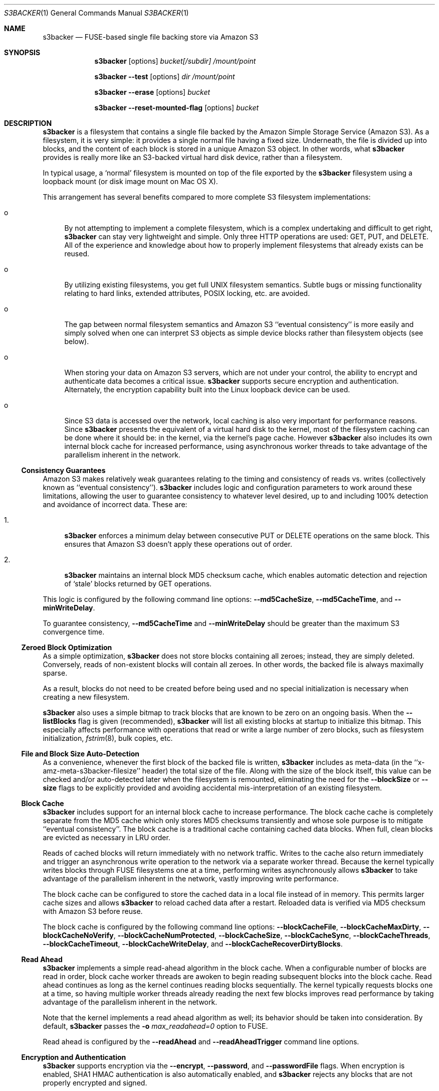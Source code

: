 .\"  -*- nroff -*-
.\"
.\" s3backer - FUSE-based single file backing store via Amazon S3
.\"
.\" Copyright 2008-2020 Archie L. Cobbs <archie.cobbs@gmail.com>
.\"
.\" This program is free software; you can redistribute it and/or
.\" modify it under the terms of the GNU General Public License
.\" as published by the Free Software Foundation; either version 2
.\" of the License, or (at your option) any later version.
.\"
.\" This program is distributed in the hope that it will be useful,
.\" but WITHOUT ANY WARRANTY; without even the implied warranty of
.\" MERCHANTABILITY or FITNESS FOR A PARTICULAR PURPOSE.  See the
.\" GNU General Public License for more details.
.\"
.\" You should have received a copy of the GNU General Public License
.\" along with this program; if not, write to the Free Software
.\" Foundation, Inc., 51 Franklin Street, Fifth Floor, Boston, MA
.\" 02110-1301, USA.
.\"
.\" In addition, as a special exception, the copyright holders give
.\" permission to link the code of portions of this program with the
.\" OpenSSL library under certain conditions as described in each
.\" individual source file, and distribute linked combinations including
.\" the two.
.\"
.\" You must obey the GNU General Public License in all respects for all
.\" of the code used other than OpenSSL. If you modify file(s) with this
.\" exception, you may extend this exception to your version of the
.\" file(s), but you are not obligated to do so. If you do not wish to do
.\" so, delete this exception statement from your version. If you delete
.\" this exception statement from all source files in the program, then
.\" also delete it here.
.\"
.Dd September 7, 2009
.Dt S3BACKER 1
.Os
.Sh NAME
.Nm s3backer
.Nd FUSE-based single file backing store via Amazon S3
.Sh SYNOPSIS
.Nm s3backer
.Bk -words
.Op options
.Ar bucket[/subdir]
.Ar /mount/point
.Ek
.Pp
.Nm s3backer
.Bk -words
.Fl \-test
.Op options
.Ar dir
.Ar /mount/point
.Ek
.Pp
.Nm s3backer
.Bk -words
.Fl \-erase
.Op options
.Ar bucket
.Ek
.Pp
.Nm s3backer
.Bk -words
.Fl \-reset-mounted-flag
.Op options
.Ar bucket
.Ek
.Sh DESCRIPTION
.Nm
is a filesystem that contains a single file backed by the Amazon Simple Storage Service (Amazon S3).
As a filesystem, it is very simple: it provides a single normal file having a fixed size.
Underneath, the file is divided up into blocks, and the content of each block is stored in a unique Amazon S3 object.
In other words, what
.Nm
provides is really more like an S3-backed virtual hard disk device, rather than a filesystem.
.Pp
In typical usage, a `normal' filesystem is mounted on top of the file exported by the
.Nm
filesystem using a loopback mount (or disk image mount on Mac OS X).
.Pp
This arrangement has several benefits compared to more complete S3 filesystem implementations:
.Bl -tag -width xx
.It o
By not attempting to implement a complete filesystem, which is a complex undertaking and difficult to get right,
.Nm
can stay very lightweight and simple. Only three HTTP operations are used: GET, PUT, and DELETE.
All of the experience and knowledge about how to properly implement filesystems that already exists can
be reused.
.It o
By utilizing existing filesystems, you get full UNIX filesystem semantics.
Subtle bugs or missing functionality relating to hard links, extended attributes, POSIX locking, etc. are avoided.
.It o
The gap between normal filesystem semantics and Amazon S3 ``eventual consistency'' is more easily and simply solved
when one can interpret S3 objects as simple device blocks rather than filesystem objects (see below).
.It o
When storing your data on Amazon S3 servers, which are not under your control, the ability to encrypt and
authenticate data becomes a critical issue.
.Nm
supports secure encryption and authentication.
Alternately, the encryption capability built into the Linux loopback device can be used.
.It o
Since S3 data is accessed over the network, local caching is also very important for performance reasons.
Since
.Nm
presents the equivalent of a virtual hard disk to the kernel, most of the filesystem caching can be done
where it should be: in the kernel, via the kernel's page cache.
However
.Nm
also includes its own internal block cache for increased performance, using asynchronous worker threads
to take advantage of the parallelism inherent in the network.
.El
.Ss Consistency Guarantees
Amazon S3 makes relatively weak guarantees relating to the timing and consistency of reads vs. writes
(collectively known as ``eventual consistency'').
.Nm
includes logic and configuration parameters to work around these limitations, allowing the user to
guarantee consistency to whatever level desired, up to and including 100% detection and avoidance
of incorrect data.
These are:
.Bl -tag -width xx
.It 1.
.Nm
enforces a minimum delay between consecutive PUT or DELETE operations on the same block.
This ensures that Amazon S3 doesn't apply these operations out of order.
.It 2.
.Nm
maintains an internal block MD5 checksum cache, which enables automatic detection and rejection of `stale' blocks returned by GET operations.
.El
.Pp
This logic is configured by the following command line options:
.Fl \-md5CacheSize ,
.Fl \-md5CacheTime ,
and
.Fl \-minWriteDelay .
.Pp
To guarantee consistency,
.Fl \-md5CacheTime
and
.Fl \-minWriteDelay
should be greater than the maximum S3 convergence time.
.Ss Zeroed Block Optimization
As a simple optimization,
.Nm
does not store blocks containing all zeroes; instead, they are simply deleted.
Conversely, reads of non-existent blocks will contain all zeroes.
In other words, the backed file is always maximally sparse.
.Pp
As a result, blocks do not need to be created before being used and no special initialization is necessary when creating a new filesystem.
.Pp
.Nm
also uses a simple bitmap to track blocks that are known to be zero on an ongoing basis.
When the
.Fl \-listBlocks
flag is given (recommended),
.Nm
will list all existing blocks at startup to initialize this bitmap.
This especially affects performance with operations that read or write a large number of zero blocks,
such as filesystem initialization,
.Xr fstrim 8 ,
bulk copies, etc.
.Ss File and Block Size Auto-Detection
As a convenience, whenever the first block of the backed file is written,
.Nm
includes as meta-data (in the ``x-amz-meta-s3backer-filesize'' header) the total size of the file.
Along with the size of the block itself, this value can be checked and/or auto-detected later when
the filesystem is remounted, eliminating the need for the
.Fl \-blockSize
or
.Fl \-size
flags to be explicitly provided and avoiding accidental mis-interpretation of an existing filesystem.
.Ss Block Cache
.Nm
includes support for an internal block cache to increase performance.
The block cache cache is completely separate from the MD5 cache which only stores MD5 checksums transiently and whose sole purpose is to
mitigate ``eventual consistency''.
The block cache is a traditional cache containing cached data blocks.
When full, clean blocks are evicted as necessary in LRU order.
.Pp
Reads of cached blocks will return immediately with no network traffic.
Writes to the cache also return immediately and trigger an asynchronous write operation to the network via a separate worker thread.
Because the kernel typically writes blocks through FUSE filesystems one at a time, performing writes asynchronously allows
.Nm
to take advantage of the parallelism inherent in the network, vastly improving write performance.
.Pp
The block cache can be configured to store the cached data in a local file instead of in memory.
This permits larger cache sizes and allows
.Nm
to reload cached data after a restart.
Reloaded data is verified via MD5 checksum with Amazon S3 before reuse.
.Pp
The block cache is configured by the following command line options:
.Fl \-blockCacheFile ,
.Fl \-blockCacheMaxDirty ,
.Fl \-blockCacheNoVerify ,
.Fl \-blockCacheNumProtected ,
.Fl \-blockCacheSize ,
.Fl \-blockCacheSync ,
.Fl \-blockCacheThreads ,
.Fl \-blockCacheTimeout ,
.Fl \-blockCacheWriteDelay ,
and
.Fl \-blockCacheRecoverDirtyBlocks .
.Ss Read Ahead
.Nm
implements a simple read-ahead algorithm in the block cache.
When a configurable number of blocks are read in order, block cache worker threads are awoken to begin reading subsequent blocks into the block cache.
Read ahead continues as long as the kernel continues reading blocks sequentially.
The kernel typically requests blocks one at a time, so having multiple worker threads already reading the next few blocks
improves read performance by taking advantage of the parallelism inherent in the network.
.Pp
Note that the kernel implements a read ahead algorithm as well; its behavior should be taken into consideration.
By default,
.Nm
passes the
.Fl o Ar max_readahead=0
option to FUSE.
.Pp
Read ahead is configured by the
.Fl \-readAhead
and
.Fl \-readAheadTrigger
command line options.
.Ss Encryption and Authentication
.Nm
supports encryption via the
.Fl \-encrypt ,
.Fl \-password ,
and
.Fl \-passwordFile
flags.
When encryption is enabled, SHA1 HMAC authentication is also automatically enabled, and
.Nm
rejects any blocks that are not properly encrypted and signed.
.Pp
Encrypting at the
.Nm
layer is preferable to encrypting at an upper layer (e.g., at the loopback device layer), because if
the data
.Nm
sees is already encrypted it can't optimize away zeroed blocks or do meaningful compression.
.Ss Compression
.Nm
supports block-level compression, which minimizes transfer time and storage costs.
.Pp
Compression is configured via the
.Fl \-compress
flag.
Compression is automatically enabled when encryption is enabled.
.Ss Server Side Encryption
.Nm
supports server side encryption via the
.Fl \-sse
flag.
.Ss Read-Only Access
An Amazon S3 account is not required in order to use
.Nm .
The filesystem must already exist and have S3 objects with ACL's configured for public read access
(see
.Fl \-accessType
below);
users should perform the looback mount with the read-only flag (see
.Xr mount 8 )
and provide the
.Fl \-readOnly
flag to
.Nm .
This mode of operation facilitates the creation of public, read-only filesystems.
.Ss Simultaneous Mounts
Although it functions over the network, the
.Nm
filesystem is not a distributed filesystem and does not support simultaneous read/write mounts.
(This is not something you would normally do with a hard-disk partition either.)
As a safety measure,
.Nm
attempts to detect this situation using an 'already mounted' flag
in the data store, and will fail to start if it does.
.Pp
This detection may produce a false positive if a former
.Nm
process was not shutdown cleanly; if so, the
.Fl \-reset-mounted-flag
flag can be used to reset the 'already mounted' flag.
But see also BUGS below.
.Ss Statistics File
.Nm
populates the filesystem with a human-readable statistics file.
Use
.Fl \-statsFilename
to change the name of this file (default `stats').
The statistics can be reset to zero by attempting to remove the file.
.Ss Logging
In normal operation
.Nm
will log via
.Xr syslog 3 .
When run with the
.Fl d
or
.Fl f
flags,
.Nm
will log to standard error.
.Sh OPTIONS
Each command line flag has two forms, for example
.Fl \-accessFile=FILE
and
.Fl o Ar accessFile=FILE .
Only the first form is shown below.
Either form many be used; both are equivalent.
The second form allows mount options to be specified directly in
.Pa /etc/fstab
and passed seamlessly to
.Nm
by FUSE.
.Bl -tag -width Ds
.It Fl \-accessFile=FILE
Specify a file containing `accessID:accessKey' pairs, one per-line.
Blank lines and lines beginning with a `#' are ignored.
If no
.Fl \-accessKey
or
.Fl \-accessKeyEnv
is specified, this file will be searched for the entry matching the access ID specified via
.Fl \-accessId;
if no
.Fl \-accessId
is specified, the first entry in this file will be used.
Default value is
.Pa $HOME/.s3backer_passwd .
.It Fl \-accessId=ID
Specify Amazon S3 access ID.
Specify an empty string to force no access ID.
If no access ID is specified (and none is found in the access file) then
.Nm
will still function, but only reads of publicly available filesystems will work.
.It Fl \-accessKey=KEY
Specify Amazon S3 access key.
.Pp
To avoid publicizing this secret via the command line, use
.Fl \-accessKeyEnv
or
.Fl \-accessFile
instead of this flag.
.It Fl \-accessKeyEnv=VARNAME
Specify an environment variable containing the Amazon S3 access key.
.It Fl \-accessType=TYPE
Specify the Amazon S3 access privilege ACL type for newly written blocks.
The value must be one of `private', `public-read', `public-read-write', or `authenticated-read'.
Default is `private'.
.It Fl \-accessEC2IAM=ROLE
Download access credentials and security token in JSON document form from
.Bk -words
.Ar http://169.254.169.254/latest/meta-data/iam/security-credentials/ROLE
.Ek
every five minutes.
.Pp
This option allows S3 credentials to be provided automatically via the specified IAM role to
.Nm
when running on an Amazon EC2 instance.
.It Fl \-authVersion=TYPE
Specify how to authenticate requests. There are two supported authentication methods:
.Ar aws2
is the original AWS authentication scheme.
.Ar aws4
is the newer, recommended authentication scheme.
.Pp
.Ar aws4
is the default setting starting in version 1.4, and is required for certain non-US regions, while
.Ar aws2
may still be required by some non-Amazon S3 providers.
.It Fl \-baseURL=URL
Specify the base URL, which must end in a forward slash. Default is `http://s3.amazonaws.com/'.
.It Fl \-blockCacheFile=FILE
Specify a file in which to store cached data blocks.
Without this flag, the block cache lives entirely in process memory and the cached data disappears when
.Nm
is stopped.
The file will be created if it doesn't exist.
.Pp
Cache files that have been created by previous invocations of
.Nm
are reusable as long as they were created with the same configured block size (if not, startup will fail).
This is true even if
.Nm
was stopped abruptly, e.g., due to a system crash;
however, this guarantee rests on the assumption that the filesystem containing the cache file will not
reorder writes across calls to
.Xr fsync 2 .
.Pp
If an existing cache is used but was created with a different size,
.Nm
will automatically expand or shrink the file at startup.
When shrinking, blocks that don't fit in the new, smaller cache are discarded.
This process also compacts the cache file to the extent possible.
.Pp
By default, only clean cache blocks are recoverable after a restart.
This means a system crash will cause dirty blocks in the cache to be lost (of course, that is the case
with an in-memory cache as well).
.Pp
With the newer cache file format introduced in release 1.5.0, you can recover these dirty blocks by specifying the
.Fl \-blockCacheRecoverDirtyBlocks
option.
This will cause any dirty blocks in the cache file to be made writable again on startup.
If your cache file was created with a prior release of
.Nm
or you do not specify this option, dirty blocks in the cache file are discarded on startup.
The window of this data loss can be limited by
.Fl \-blockCacheWriteDelay .
.Pp
By default, when having reloaded the cache from a cache file,
.Nm
will verify the MD5 checksum of each reloaded block with Amazon S3 before its first use.
This verify operation does not require actually reading the block's data, and therefore is relatively quick.
This guards against the cached data having unknowingly gotten out of sync since the cache file was last used,
a situation that is otherwise impossible for
.Nm
to detect.
.It Fl \-blockCacheMaxDirty=NUM
Specify a limit on the number of dirty blocks in the block cache.
When this limit is reached, subsequent write attempts will block until an existing dirty block
is successfully written (and therefore becomes no longer dirty).
This flag limits the amount of inconsistency there can be with respect to the underlying S3 data store.
.Pp
The default value is zero, which means no limit.
.It Fl \-blockCacheNoVerify
Disable the MD5 verification of blocks loaded from a cache file specified via
.Fl \-blockCacheFile .
Using this flag is dangerous;
use only when you are sure the cached file is uncorrupted and the data it contains is up to date.
.It Fl \-blockCacheSize=SIZE
Specify the block cache size (in number of blocks).
Each entry in the cache will consume approximately block size plus 20 bytes.
A value of zero disables the block cache.
Default value is 1000.
.It Fl \-blockCacheThreads=NUM
Set the size of the thread pool associated with the block cache (if enabled).
This bounds the number of simultaneous writes that can occur to the network.
Default value is 20.
.It Fl \-blockCacheTimeout=MILLIS
Specify the maximum time a clean entry can remain in the block cache before it will be forcibly evicted and its associated memory freed.
A value of zero means there is no timeout; in this case, the number of entries in the block cache will never decrease, eventually reaching
the maximum size configured by
.Fl \-blockCacheSize
and staying there.
Configure a non-zero value if the memory usage of the block cache is a concern.
Default value is zero (no timeout).
.It Fl \-blockCacheWriteDelay=MILLIS
Specify the maximum time a dirty block can remain in the block cache before it must be written out to the network.
Blocks may be written sooner when there is cache pressure.
A value of zero configures a ``write-through'' policy; greater values configure a ``write-back'' policy.
Larger values increase performance when a small number of blocks are accessed repeatedly, at the cost of
greater inconsistency with the underlying S3 data store.
Default value is 250 milliseconds.
.It Fl \-blockCacheSync
Forces synchronous writes in the block cache layer.
Instead of returning immediately and scheduling the actual write to operation happen later,
write requests will not return until the write has completed.
This flag is a stricter requirement than
.Fl \-blockCacheWriteDelay=0 ,
which merely causes the writes to be initiated as soon as possible (but still after the write request returns).
.Pp
This flag requires
.Fl \-blockCacheWriteDelay
to be zero.
Using this flag is likely to drastically reduce write performance.
.It Fl \-blockCacheRecoverDirtyBlocks
An unclean dismount may leave dirty blocks (blocks written to the local cache file, but not yet flushed to S3) in the cache file.
.Pp
If this option is set,
.Nm
will recover any such dirty blocks and eventually write them back to S3.
If this option is not specified, all dirty data in the cache file are discarded on startup.
.Pp
If the filesystem has been mounted since the cache file was last used,
.Nm
will refuse to mount.
This is verified by checking a unique 32-bit mount token in the cache file against the 'already mounted' flag in the data store.
.Pp
This flag requires
.Fl \-blockCacheFile
to be set.
.It Fl \-blockCacheNumProtected=NUM
Preferentially retain the first
.Ar NUM
blocks in the block cache.
.Pp
Some upper filesystems store highly active data (e.g., write journal) at the beginning of the filesystem.
This option can be used to improve performance by reducing network reads for these regions of the file.
With this option enabled, blocks after the first
.Ar NUM
blocks will be evicted before any protected blocks.
.It Fl \-blockHashPrefix
Prepend random prefixes (generated deterministically from the block number) to block object names.
This spreads requests more evenly across the namespace, and prevents heavy access to a narrow range of blocks from all being directed to the same backend server.
.Pp
As with
.Fl \-prefix
or
.Ar subdir ,
this flag must be used consistently once a disk image is established.
.It Fl \-blockSize=SIZE
Specify the block size.
This must be a power of two and should be a multiple of the kernel's native page size.
The size may have an optional suffix 'K' for kilobytes, 'M' for megabytes, etc.
.Pp
.Nm
supports partial block operations, though this forces a read before each write;
use of the block cache and proper alignment of the
.Nm
block size with the intended use (e.g., the block size of the `upper' filesystem) will help minimize the extra reads.
Note that even when filesystems are configured for large block sizes, the kernel will often still write page-sized blocks.
.Pp
.Nm
will attempt to auto-detect the block size by reading block number zero at startup.
If this option is not specified, the auto-detected value will be used.
If this option is specified but disagrees with the auto-detected value,
.Nm
will exit with an error unless
.Fl \-force
is also given.
If auto-detection fails because block number zero does not exist, and this option is not specified,
then the default value of 4K (4096) is used.
.It Fl \-cacert=FILE
Specify SSL certificate file to be used when verifying the remote server's identity when operating over SSL connections.
Equivalent to the
.Fl \-cacert
flag documented in
.Xr curl 1 .
.It Fl \-compress[=LEVEL]
Compress blocks before sending them over the network.
This should result in less network traffic (in both directions) and lower storage costs.
.Pp
The compression level is optional; if given, it must be between 1 (fast compression) and 9 (most compression), inclusive.
If omitted, the default compression level is used.
.Pp
This flag only enables compression of newly written blocks; decompression is always enabled and applied when appropriate.
Therefore, it is safe to switch this flag on or off between different invocations of
.Nm
on the same filesystem.
.Pp
This flag is automatically enabled when
.Fl \-encrypt
is used, though you may also specify
.Fl \-compress=LEVEL
to set a non-default compression level.
.Pp
When using an encrypted upper layer filesystem, this flag adds no value because the data will not be compressible.
.It Fl \-configFile=FILE
Insert command line flags and arguments read from the specified file in place of this flag.
.Pp
Leading and trailing whitespace is trimmed from each line, and blank lines and lines starting with
.Ar #
are ignored.
Each line contains exactly one command line argument (including internal whitespace, if any).
.Pp
Nested
.Fl \-configFile
flags are allowed.
.Pp
This option may also be specified as
.Fl F Ar FILE .
.It Fl \-directIO
Disable kernel caching of the backed file.
This will force the kernel to always pass reads and writes directly to
.Nm .
This reduces performance but also eliminates one source of inconsistency.
.It Fl \-debug
Enable logging of debug messages.
Note that this flag is different from
.Fl d ,
which is a flag to FUSE;
however, the
.Fl d
FUSE flag implies this flag.
.It Fl \-debug-http
Capture and print any HTTP error response payloads to the log, and configure
.Xr libcurl 3
to print debugging information (e.g., HTTP request and response headers) to standard error.
.Pp
With this flag you would normally also specify
.Fl f
so
.Nm
runs in the foreground.
.It Fl \-defaultContentEncoding=VALUE
Use this to workaround S3 backends that fail to send back the
.Pa "Content-Encoding"
header that was sent to them by
.Nm .
If a block read response contains no
.Pa "Content-Encoding"
header, this value will be substituted.
.Pp
If you get errors complaining that the content was expected to be encrypted, try setting this to
.Pa deflate,encrypt-AES-128-CBC .
.It Fl \-encrypt[=CIPHER]
Enable encryption and authentication of block data.
See your OpenSSL documentation for a list of supported ciphers;
the default if no cipher is specified is AES-128 CBC.
.Pp
Currently, only block ciphers are supported.
.Pp
The encryption password may be supplied via one of
.Fl \-password
or
.Fl \-passwordFile .
If neither flag is given,
.Nm
will ask for the password at startup.
.Pp
Note: the actual key used is derived by hashing the password, the bucket name, the prefix name (if any), and the block number.
Therefore, encrypted data cannot be ported to different buckets or prefixes.
.Pp
This flag implies
.Fl \-compress .
.It Fl \-erase
Completely erase the file system by deleting all non-zero blocks, clear the 'already mounted' flag, and then exit.
User confirmation is required unless the
.Fl \-force
flag is also given.
Note, no simultaneous mount detection is performed in this case.
.It Fl \-filename=NAME
Specify the name of the backed file that appears in the
.Nm
filesystem.
Default is `file'.
.It Fl \-fileMode=MODE
Specify the UNIX permission bits for the backed file that appears in the
.Nm
filesystem.
Default is 0600, unless
.Fl \-readOnly
is specified, in which case the default is 0400.
.It Fl \-force
Proceed even if the value specified by
.Fl \-blockSize
or
.Fl \-size
disagrees with the auto-detected value, or
.Nm
detects that another
.Nm
instance is still mounted on top of the same S3 bucket (and prefix).
In any of these cases, proceeding will lead to corrupted data, so the
.Fl \-force
flag should be avoided for normal use.
.Pp
The simultaneous mount detection can produce a false positive when a previous
.Nm
instance was not shut down cleanly.
In this case, don't use
.Fl \-force
but rather run
.Nm
once with the
.Fl \-reset-mounted-flag
flag.
.Pp
If
.Fl \-erase
is given,
.Fl \-force
causes
.Nm
to proceed without user confirmation.
.It Fl h Fl \-help
Print a help message and exit.
.It Fl \-initialRetryPause=MILLIS
Specify the initial pause time in milliseconds before the first retry attempt after failed HTTP operations.
Failures include network failures and timeouts, HTTP errors, and reads of stale data
(i.e., MD5 mismatch);
.Nm
will make multiple retry attempts using an exponential backoff algorithm, starting with this initial retry pause time.
Default value is 200ms.
See also
.Fl \-maxRetryPause .
.It Fl \-insecure
Do not verify the remote server's identity when operating over SSL connections.
Equivalent to the
.Fl \-insecure
flag documented in
.Xr curl 1 .
.It Fl \-keyLength
Override the length of the generated block encryption key.
.Pp
Versions of
.Nm
prior to 1.3.6 contained a bug where the length of the generated encryption key was fixed but system-dependent,
causing it to be possibly incompatible on different systems for some ciphers.
In version 1.3.6, this bug was corrected; however, in some cases this changed the generated key length,
making the encryption no longer compatible with previously written data.
This flag can be used to force the older, fixed key length.
The value you want to use is whatever is defined for
.Pa EVP_MAX_KEY_LENGTH
on your system, typically 64.
.Pp
It is an error to specify a value smaller than the cipher's natural key length;
however, a value of zero is allowed and is equivalent to not specifying anything.
.It Fl \-listBlocks
After starting, initiate a background query to determine which blocks already exist.
This enables optimizations whereby, for each block that does not yet exist, reads return zeroes and zeroed writes are omitted,
thereby eliminating any network access.
.Pp
This flag is useful when creating a new backed file, or any time it is expected that a large number of zeroed
blocks will be read or written, such as when initializing a new filesystem.
.Pp
In general, use of this flag is recommended, but it does create additional network traffic during startup in proportion to the number of blocks that already exist.
.It Fl \-listBlocksThreads=NUM
To minimize startup delay, the initial block enumeration of
.Fl \-listBlocks
is performed in parallel using multiple threads.
This flag configures the number of threads used.
.Pp
Default value is 16.
.It Fl \-maxUploadSpeed=BITSPERSEC
.It Fl \-maxDownloadSpeed=BITSPERSEC
These flags set a limit on the bandwidth utilized for individual block uploads and downloads (i.e.,
the setting applies on a per-thread basis).
The limits only apply to HTTP payload data and do not include any additional overhead from HTTP or TCP headers, etc.
.Pp
The value is measured in bits per second, and abbreviations like `256k', `1m', etc. may be used.
By default, there is no fixed limit.
.Pp
Use of these flags may also require setting the
.Fl \-timeout
flag to a higher value.
.It Fl \-maxRetryPause=MILLIS
Specify the total amount of time in milliseconds
.Nm
should pause when retrying failed HTTP operations before giving up.
Failures include network failures and timeouts, HTTP errors, and reads of stale data
(i.e., MD5 mismatch);
.Nm
will make multiple retry attempts using an exponential backoff algorithm, up to this maximum total retry pause time.
This value does not include the time it takes to perform the HTTP operations themselves (use
.Fl \-timeout
for that).
Default value is 30000 (30 seconds).
See also
.Fl \-initialRetryPause .
.It Fl \-minWriteDelay=MILLIS
Specify a minimum time in milliseconds between the successful completion of a write and the initiation
of another write to the same block. This delay ensures that S3 doesn't receive the writes out of order.
This value must be set to zero when
.Fl \-md5CacheSize
is set to zero (MD5 cache disabled).
Default value is 500ms.
.It Fl \-md5CacheSize=SIZE
Specify the size of the MD5 checksum cache (in number of blocks).
If the cache is full when a new block is written, the write will block until there is room.
Therefore, it is important to configure
.Fl \-md5CacheTime
and
.Fl \-md5CacheSize
according to the frequency of writes to the filesystem overall and to the same block repeatedly.
Alternately, a value equal to the number of blocks in the filesystem eliminates this problem but consumes
the most memory when full (each entry in the cache is approximately 40 bytes).
A value of zero disables the MD5 cache.
Default value is 1000.
.It Fl \-md5CacheTime=MILLIS
Specify in milliseconds the time after a block has been successfully written for which the MD5 checksum
of the block's contents should be cached, for the purpose of detecting stale data during subsequent reads.
A value of zero means `infinite' and provides a guarantee against reading stale data; however,
you should only do this when
.Fl \-md5CacheSize
is configured to be equal to the number of blocks; otherwise deadlock will (eventually) occur.
This value must be at least as big as
.Fl \-minWriteDelay.
This value must be set to zero when
.Fl \-md5CacheSize
is set to zero (MD5 cache disabled).
Default value is 10 seconds.
.Pp
The MD5 checksum cache is not persisted across restarts.
Therefore, to ensure the same eventual consistency protection while
.Nm
is not running, you must delay at least
.Fl \-md5CacheTime
milliseconds between stopping and restarting
.Nm .
.It Fl \-noAutoDetect
Disable block and file size auto-detection at startup.
If this flag is given, then the block size defaults to 4096 and the
.Fl \-size
flag is required.
.It Fl \-password=PASSWORD
Supply the password for encryption and authentication as a command-line parameter.
.It Fl \-passwordFile=FILE
Read the password for encryption and authentication from (the first line of) the specified file.
.It Fl \-prefix=STRING
Specify a prefix to prepend to the resource names within
.Ar bucket
that identify each block.
By using different prefixes, multiple independent
.Nm
disks can live in the same S3 bucket.
.Pp
Instead of using this flag, it is recommended to specify a prefix implicitly by appending a slash and a subdirectory name to the bucket name (the S3 bucket namespace is flat, so the notion of a subdirectory is not real).
The configured prefix then becomes the given subdirectory name, followed by slash.
The AWS web console will then display the virtual disk's blocks grouped into a subfolder.
.Pp
For example, specifying bucket
.Ar mybucket/foo/bar
is equivalent to specifying bucket
.Ar mybucket
along with the flag
.Fl \-prefix=foo/bar/
(note the additional trailing slash).
.Pp
Extraneous slash characters in a subdirectory name are disallowed.
.Pp
This flag (or
.Ar subdir )
must be used consistently once a disk image is established.
.Pp
The default prefix is the empty string.
.It Fl \-quiet
Suppress progress output during initial startup.
.It Fl \-readAhead=NUM
Configure the number of blocks of read ahead.
This determines how many blocks will be read into the block cache ahead of the last block read by the kernel when read ahead is active.
This option has no effect if the block cache is disabled.
Default value is 4.
.It Fl \-readAheadTrigger=NUM
Configure the number of blocks that must be read consecutively before the read ahead algorithm is triggered.
Once triggered, read ahead will continue as long as the kernel continues reading blocks sequentially.
This option has no effect if the block cache is disabled.
Default value is 2.
.It Fl \-readOnly
Assume the filesystem is going to be mounted read-only, and return
.Er EROFS
in response to any attempt to write.
This flag also changes the default mode of the backed file from 0600 to 0400
and disables the MD5 checksum cache.
.It Fl \-region=REGION
Specify an AWS region.
This flag changes the default base URL to include the region name and automatically sets the
.Fl \-vhost
flag, unless the
.Fl \-no-vhost
flag is used.
.It Fl \-reset-mounted-flag
Reset the 'already mounted' flag on the underlying S3 data store.
.Pp
.Nm
detects simultaneous mounts by checking a special flag.
If a previous invocation of
.Nm
was not shut down cleanly, the flag may not have been cleared.
Running
.Nm
.Fl \-erase
will clear it manually.
But see also BUGS below.
.It Fl \-size=SIZE
Specify the size (in bytes) of the backed file to be exported by the filesystem.
The size may have an optional suffix 'K' for kilobytes, 'M' for megabytes, 'G' for gigabytes, 'T' for terabytes, 'E' for exabytes, 'Z' for zettabytes, or 'Y' for yottabytes.
.Nm
will attempt to auto-detect the size of the backed file by reading block number zero.
If this option is not specified, the auto-detected value will be used.
If this option is specified but disagrees with the auto-detected value,
.Nm
will exit with an error unless
.Fl \-force
is also given.
.It Fl \-sse=TYPE
Enable server side encryption.
This adds the
.Pa x-amz-server-side-encryption
header to all PUT requests.
.Pp
The value must be either
.Pa AES256
or
.Pa aws:kms .
In the latter case, a customer-supplied key is used for encryption, and the
.Fl \-sse-key-id
flag is required.
.It Fl \-sse-key-id=ID
Specify the ID of the customer-supplied key for server-side encryption.
This flag is required if
.Fl \-sse
is given, ignored otherwise.
.It Fl \-ssl
Equivalent to
.Bk -words
.Fl \-baseURL
.Ar https://s3.amazonaws.com/
.Ek
.It Fl \-statsFilename=NAME
Specify the name of the human-readable statistics file that appears in the
.Nm
filesystem.
A value of empty string disables the appearance of this file.
Default is `stats'.
.It Fl \-storageClass=TYPE
Specify storage class.
.Pp
Valid values are:
.Pa STANDARD ,
.Pa STANDARD_IA ,
.Pa ONEZONE_IA ,
.Pa REDUCED_REDUNDANCY ,
.Pa INTELLIGENT_TIERING ,
.Pa GLACIER ,
.Pa DEEP_ARCHIVE ,
and
.Pa OUTPOSTS .
.Pp
The default is
.Pa STANDARD .
.It Fl \-test
Operate in local test mode.
Filesystem blocks are stored as regular files in the directory
.Ar dir .
No network traffic occurs.
.Pp
Note if
.Ar dir
is a relative pathname (and
.Fl f
is not given) it will be resolved relative to the root directory.
.It Fl \-test-delays
In test mode, introduce random I/O delays.
.It Fl \-test-discard
In test mode, discard all data written, return zero for all data blocks read, and perform no I/O operations.
This mode is useful for isolating the FUSE and
.Nm
performance overhead.
.It Fl \-test-errors
In test mode, introduce random I/O errors.
.It Fl \-timeout=SECONDS
Specify a time limit in seconds for one HTTP operation attempt.
This limits the entire operation including connection time (if not already connected) and data transfer time.
The default is 30 seconds; this value may need to be adjusted upwards to avoid premature timeouts on slower links
and/or when using a large number of block cache worker threads.
.Pp
See also
.Fl \-maxRetryPause .
.It Fl \-version
Output version and exit.
.It Fl \-vhost
Force virtual hosted style requests.
For example, this will cause
.Nm
to use the URL
.Pa http://mybucket.s3.amazonaws.com/path/uri
instead of
.Pa http://s3.amazonaws.com/mybucket/path/uri .
.Pp
This flag is required when S3 buckets have been created with location constraints (for example `EU buckets').
Put another way, this flag is required for buckets defined outside of the US region.
This flag is automatically set when the
.Fl \-region
flag is used, unless the
.Fl \-no-vhost
flag is used.
.It Fl \-no-vhost
Disable virtual hosted style requests (the default).
.El
.Pp
In addition,
.Nm
accepts all of the generic FUSE options as well.
Here is a partial list:
.Bl -tag -width Ds
.It Fl o Ar uid=UID
Override the user ID of the backed file, which defaults to the current user ID.
.It Fl o Ar gid=GID
Override the group ID of the backed file, which defaults to the current group ID.
.It Fl o Ar sync_read
Do synchronous reads.
.It Fl o Ar max_readahead=NUM
Set maximum read-ahead (in bytes).
.It Fl f
Run in the foreground (do not fork).
Causes logging to be sent to standard error.
.It Fl d
Enable FUSE debug mode.
Implies
.Fl f .
.It Fl s
Run in single-threaded mode.
.El
.Pp
In addition,
.Nm
passes the following flags which are optimized for
.Nm
to FUSE (unless overridden by the user on the command line):
.Pp
.Bl -tag -width Ds -compact
.It Fl o Ar kernel_cache
.It Fl o Ar fsname=<baseURL><bucket>/<prefix>
.It Fl o Ar subtype=s3backer
.It Fl o Ar use_ino
.It Fl o Ar entry_timeout=31536000
.It Fl o Ar negative_timeout=31536000
.It Fl o Ar max_readahead=0
.It Fl o Ar attr_timeout=0
.It Fl o Ar default_permissions
.It Fl o Ar allow_other
.It Fl o Ar nodev
.It Fl o Ar nosuid
.El
.Sh FILES
.Bl -tag -compact -width Ds
.It Pa $HOME/.s3backer_passwd
Contains Amazon S3 `accessID:accessKey' pairs.
.El
.Sh SEE ALSO
.Xr curl 1 ,
.Xr losetup 8 ,
.Xr mount 8 ,
.Xr umount 8 ,
.Xr fusermount 8 .
.Rs
.%T "s3backer: FUSE-based single file backing store via Amazon S3"
.%O https://github.com/archiecobbs/s3backer
.Re
.Rs
.%T "Amazon Simple Storage Service (Amazon S3)"
.%O http://aws.amazon.com/s3
.Re
.Rs
.%T "FUSE: Filesystem in Userspace"
.%O http://fuse.sourceforge.net/
.Re
.Rs
.%T "MacFUSE: A User-Space File System Implementation Mechanism for Mac OS X"
.%O http://code.google.com/p/macfuse/
.Re
.Rs
.%T "FUSE for OS X"
.%O https://osxfuse.github.io/
.Re
.Rs
.%T "Google Search for `linux page cache'"
.%O http://www.google.com/search?q=linux+page+cache
.Re
.Sh BUGS
Due to a design flaw in FUSE, an unmount of the
.Nm
filesystem will complete successfully before
.Nm
has finished writing back all dirty blocks.
Therefore, when using the block cache, attempts to remount the same bucket and prefix
may fail with an 'already mounted' error while the former
.Nm
process finishes flushing its cache.
Before assuming a false positive and using
.Fl \-reset-mounted-flag,
ensure that any previous
.Nm
process attached to the same bucket and prefix has exited.
See issue #40 for details.
.Pp
For cache space efficiency,
.Nm
uses 32 bit values to index individual blocks.
Therefore, the block size must be increased beyond the default 4K when very large filesystems
(greater than 16 terabytes) are created.
.Pp
.Nm
should really be implemented as a device rather than a filesystem.
However, this would require writing a kernel module instead of a simple user-space daemon,
because Linux does not provide a user-space API for devices like it does for filesystems with FUSE.
Implementing
.Nm
as a filesystem and then using the loopback mount is a simple workaround.
.Pp
On Mac OS X, the kernel imposes its own timeout (600 seconds) on FUSE operations, and automatically
unmounts the filesystem when this limit is reached.
This can happen when a combination of
.Fl \-maxRetryPause
and/or
.Fl \-timeout
settings allow HTTP retries to take longer than this value.
A warning is emitted on startup in this case.
.Pp
Filesystem size is limited by the maximum allowable size of a single file.
.Pp
The default block size of 4k is non-optimal from a compression and cost perspective.
Typically, users will want a larger value to maximize compression and minimize transaction costs, e.g., 1m.
.Sh AUTHOR
.An Archie L. Cobbs Aq archie.cobbs@gmail.com
